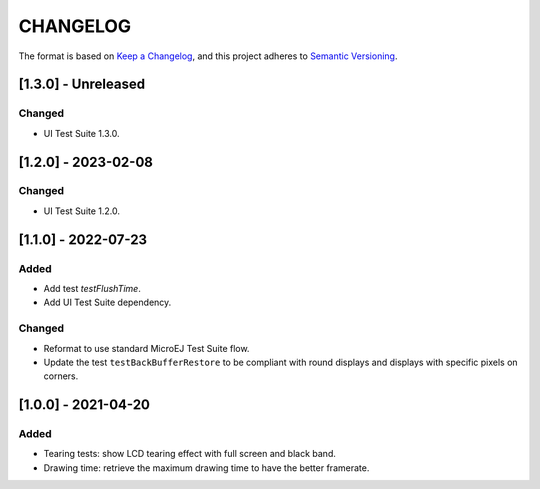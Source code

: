 CHANGELOG
=========

The format is based on `Keep a
Changelog <https://keepachangelog.com/en/1.0.0/>`__, and this project
adheres to `Semantic
Versioning <https://semver.org/spec/v2.0.0.html>`__.


.. _130---Unreleased:

[1.3.0] - Unreleased
--------------------

Changed
~~~~~~~

- UI Test Suite 1.3.0.

.. _120---2023-02-08:

[1.2.0] - 2023-02-08
--------------------

Changed
~~~~~~~

- UI Test Suite 1.2.0.

.. _110---2022-07-23:

[1.1.0] - 2022-07-23
--------------------

Added
~~~~~

- Add test `testFlushTime`.
- Add UI Test Suite dependency.

Changed
~~~~~~~

- Reformat to use standard MicroEJ Test Suite flow.
- Update the test ``testBackBufferRestore`` to be compliant with round displays and displays with specific pixels on corners.

.. _100---2021-04-20:

[1.0.0] - 2021-04-20
--------------------

Added
~~~~~

-  Tearing tests: show LCD tearing effect with full screen and black band.
-  Drawing time: retrieve the maximum drawing time to have the better framerate.

..
    Copyright 2021-2023 MicroEJ Corp. All rights reserved.
    Use of this source code is governed by a BSD-style license that can be found with this software.

